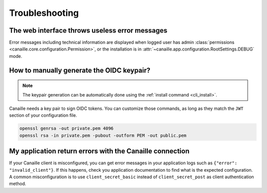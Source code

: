 Troubleshooting
###############

The web interface throws useless error messages
===============================================

Error messages including technical information are displayed when logged user has admin :class:`permissions <canaille.core.configuration.Permission>`,
or the installation is in :attr:`~canaille.app.configuration.RootSettings.DEBUG` mode.

How to manually generate the OIDC keypair?
==========================================

.. note::

   The keypair generation can be automatically done using the :ref:`install command <cli_install>`.

Canaille needs a key pair to sign OIDC tokens.
You can customize those commands, as long as they match the ``JWT`` section of your configuration file.

.. code-block:: bash

    openssl genrsa -out private.pem 4096
    openssl rsa -in private.pem -pubout -outform PEM -out public.pem

My application return errors with the Canaille connection
=========================================================

If your Canaille client is misconfigured, you can get error messages in your application logs such as ``{"error": "invalid_client"}``.
If this happens, check you application documentation to find what is the expected configuration.
A common misconfiguration is to use ``client_secret_basic`` instead of ``client_secret_post`` as client authentication method.
